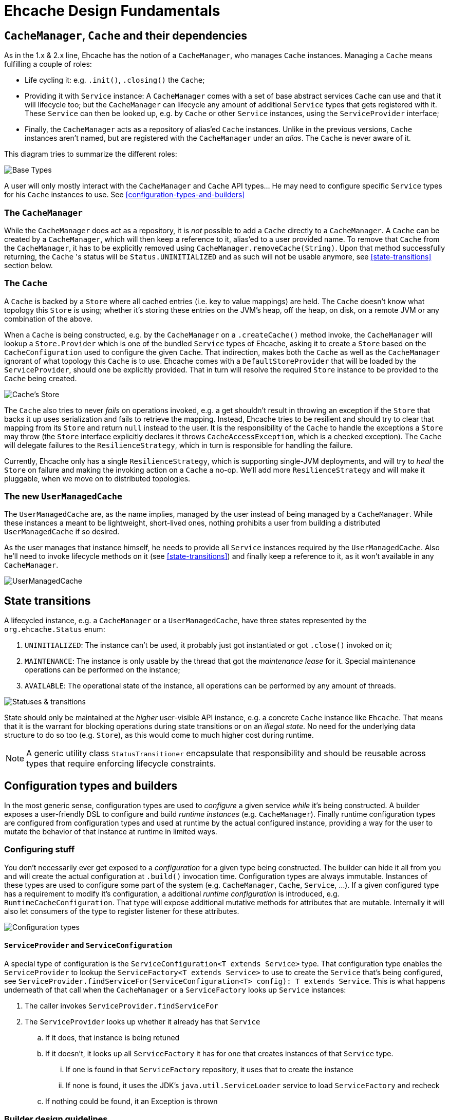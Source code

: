 = Ehcache Design Fundamentals

:toc:

== `CacheManager`, `Cache` and their dependencies

As in the 1.x & 2.x line, Ehcache has the notion of a `CacheManager`, who manages `Cache` instances. Managing a `Cache`
means fulfilling a couple of roles:

 - Life cycling it: e.g. `.init()`, `.closing()` the `Cache`;
 - Providing it with `Service` instance: A `CacheManager` comes with a set of base abstract services `Cache` can use
 and that it will lifecycle too; but the `CacheManager` can lifecycle any amount of additional `Service` types that
 gets registered with it. These `Service` can then be looked up, e.g. by `Cache` or other `Service` instances, using the
 `ServiceProvider` interface;
 - Finally, the `CacheManager` acts as a repository of alias'ed `Cache` instances. Unlike in the previous versions, `Cache`
 instances aren't named, but are registered with the `CacheManager` under an _alias_. The `Cache` is never aware of it.

This diagram tries to summarize the different roles:

image::https://raw.githubusercontent.com/ehcache/ehcache3/master/docs/images/design/basics/baseTypes.png[Base Types]

A user will only mostly interact with the `CacheManager` and `Cache` API types... He may need to configure specific
`Service` types for his `Cache` instances to use. See <<configuration-types-and-builders>>

=== The `CacheManager`

While the `CacheManager` does act as a repository, it is _not_ possible to add a `Cache` directly to a `CacheManager`.
A `Cache` can be created by a `CacheManager`, which will then keep a reference to it, alias'ed to a user provided name.
To remove that `Cache` from the `CacheManager`, it has to be explicitly removed using `CacheManager.removeCache(String)`.
Upon that method successfully returning, the `Cache` 's status will be `Status.UNINITIALIZED` and as such will not be
usable anymore, see <<state-transitions>> section below.

=== The `Cache`

A `Cache` is backed by a `Store` where all cached entries (i.e. key to value mappings) are held. The `Cache` doesn't know
what topology this `Store` is using; whether it's storing these entries on the JVM's heap, off the heap, on disk, on a remote
JVM or any combination of the above.

When a `Cache` is being constructed, e.g. by the `CacheManager` on a `.createCache()` method invoke, the `CacheManager`
will lookup a `Store.Provider` which is one of the bundled `Service` types of Ehcache, asking it to create a `Store` based
on the `CacheConfiguration` used to configure the given `Cache`. That indirection, makes both the `Cache` as well as the
`CacheManager` ignorant of what topology this `Cache` is to use. Ehcache comes with a `DefaultStoreProvider` that will
be loaded by the `ServiceProvider`, should one be explicitly provided. That in turn will resolve the required `Store`
instance to be provided to the `Cache` being created.

image::https://raw.githubusercontent.com/ehcache/ehcache3/master/docs/images/design/basics/cacheStore.png[Cache's Store]

The `Cache` also tries to never _fails_ on operations invoked, e.g. a get shouldn't result in throwing an exception if the
`Store` that backs it up uses serialization and fails to retrieve the mapping. Instead, Ehcache tries to be resilient and
should try to clear that mapping from its `Store` and return `null` instead to the user. It is the responsibility of the
`Cache` to handle the exceptions a `Store` may throw (the `Store` interface explicitly declares it throws
`CacheAccessException`, which is a checked exception). The `Cache` will delegate failures to the `ResilienceStrategy`,
which in turn is responsible for handling the failure.

Currently, Ehcache only has a single `ResilienceStrategy`, which is supporting single-JVM deployments, and will try to
_heal_ the `Store` on failure and making the invoking action on a `Cache` a no-op. We'll add more `ResilienceStrategy`
and will make it pluggable, when we move on to distributed topologies.

=== The new `UserManagedCache`

The `UserManagedCache` are, as the name implies, managed by the user instead of being managed by a `CacheManager`. While
these instances a meant to be lightweight, short-lived ones, nothing prohibits a user from building a distributed
`UserManagedCache` if so desired.

As the user manages that instance himself, he needs to provide all `Service` instances required by the `UserManagedCache`.
Also he'll need to invoke lifecycle methods on it (see <<state-transitions>>) and finally keep a reference to it, as it
won't available in any `CacheManager`.

image::https://raw.githubusercontent.com/ehcache/ehcache3/master/docs/images/design/basics/userManagedCache.png[UserManagedCache]

== State transitions

A lifecycled instance, e.g. a `CacheManager` or a `UserManagedCache`, have three states represented by the
`org.ehcache.Status` enum:

 . `UNINITIALIZED`: The instance can't be used, it probably just got instantiated or got `.close()` invoked on it;
 . `MAINTENANCE`: The instance is only usable by the thread that got the _maintenance lease_ for it. Special maintenance
 operations can be performed on the instance;
 . `AVAILABLE`: The operational state of the instance, all operations can be performed by any amount of threads.

image::https://raw.githubusercontent.com/ehcache/ehcache3/master/docs/images/design/basics/stateTransitions.png[Statuses & transitions]

State should only be maintained at the _higher_ user-visible API instance, e.g. a concrete `Cache` instance like `Ehcache`.
That means that it is the warrant for blocking operations during state transitions or on an _illegal state_. No need for
the underlying data structure to do so too (e.g. `Store`), as this would come to much higher cost during runtime.

NOTE: A generic utility class `StatusTransitioner` encapsulate that responsibility and should be reusable across types that
require enforcing lifecycle constraints.

== Configuration types and builders

In the most generic sense, configuration types are used to _configure_ a given service _while_ it's being constructed. A
builder exposes a user-friendly DSL to configure and build _runtime instances_ (e.g. `CacheManager`). Finally runtime
configuration types are configured from configuration types and used at runtime by the actual configured instance,
providing a way for the user to mutate the behavior of that instance at runtime in limited ways.

=== Configuring stuff

You don't necessarily ever get exposed to a _configuration_ for a given type being constructed. The builder can hide it
all from you and will create the actual configuration at `.build()` invocation time. Configuration types are always
immutable. Instances of these types are used to configure some part of the system (e.g. `CacheManager`, `Cache`,
`Service`, ...). If a given configured type has a requirement to modify it's configuration, a additional _runtime
configuration_ is introduced, e.g. `RuntimeCacheConfiguration`. That type will expose additional mutative methods for
attributes that are mutable. Internally it will also let consumers of the type to register listener for these attributes.

image::https://raw.githubusercontent.com/ehcache/ehcache3/master/docs/images/design/basics/config.png[Configuration types]

==== `ServiceProvider` and `ServiceConfiguration`

A special type of configuration is the `ServiceConfiguration<T extends Service>` type. That configuration type enables
the `ServiceProvider` to lookup the `ServiceFactory<T extends Service>` to use to create the `Service` that's being
configured, see `ServiceProvider.findServiceFor(ServiceConfiguration<T> config): T extends Service`. This is what
happens underneath of that call when the `CacheManager` or a `ServiceFactory` looks up `Service` instances:

 . The caller invokes `ServiceProvider.findServiceFor`
 . The `ServiceProvider` looks up whether it already has that `Service`
 .. If it does, that instance is being retuned
 .. If it doesn't, it looks up all `ServiceFactory` it has for one that creates instances of that `Service` type.
 ... If one is found in that `ServiceFactory` repository, it uses that to create the instance
 ... If none is found, it uses the JDK's `java.util.ServiceLoader` service to load `ServiceFactory` and recheck
 .. If nothing could be found, it an Exception is thrown

=== Builder design guidelines

 - Copy the instance returned, instead of returning `this`
 - Accept other builders as input, instead of just the actual "other thing's" configuration
 - ...

== `javax.cache` API implications

While we know we don't want to strictly go by the JSR-107 (aka JCache) API contract in the Ehcache3 APIs (e.g. `CacheLoader` &
`CacheWriter` contracts when concurrent methods on the `Cache` are invoked), we still need a way to have our JCache
implementation pass the TCK. It is important to at least read the specification with regards to any feature that's being
implemented and list dissimilarities as well as how they'll be addressed in the 107 module.

== The `PersistentCacheManager`

The `PersistentCacheManager` interface adds lifecycle methods to the `CacheManager` type. Those lifecycle methods enable
the user to completely destroy `Cache` instances a given `CacheManager` (e.g. destroy the clustered state of a `Cache` entirely,
or remove all the data of a `Cache` from disk); as well as go into _maintenance mode_ (see <<state-transitions>> section).

=== `CacheManagerBuilder.with()` 's extension point

A `CacheManagerBuilder` builds _at least_ a `CacheManager`, but its
`.with(CacheManagerConfiguration<N>): CacheManagerBuilder<N>` let's you build any subtype of `CacheManager` (currently
the supported types are a closed set of defined subtypes, but this could be extended to an open set later).

[source,java]
----

PersistentCacheManager cm = newCacheManagerBuilder() // <1>
    .with(new CacheManagerConfiguration<PersistentCacheManager>()) // <2>
    .build(true); // <3>
----

<1> the `T` of `CacheManagerBuilder<T extends CacheManager>` is still of `CacheManager`
<2> the `CacheManagerConfiguration` passed in to `.with` now narrows `T` down to `PersistentCacheManager`
<3> returns the instance of `T` built

=== Locally persistent

When building a `PersistentCacheManager` the `CacheManagerConfiguration<PersistentCacheManager>` passed to the builder
would let one configure all persistent related aspects of `Cache` instances managed by the `CacheManager`, e.g. root
location for writing cached data to.

=== Clustered topology

In a Terracotta clustered scenario, all clustered `Cache` instances are concidered persistent (i.e. will survive the
_client_ JVM restart). So the idea is to provide all clustered configuration passing such a
`CacheManagerConfiguration<PersistentCacheManager>` instance, with all the Terracotta client configuration stuff, to the
`CacheManagerBuilder` at construction time.

==== Persistence configuration

Any given persistent `Cache` uses the lifecycle as described above in <<state-transitions>>. Yet the data on disk, or
datastructures on disk to store. We think of states of those structures in these terms:

 . Inexistent, nothing there: nothing can be stored until these exist;
 . Online: the datastructures are present (with or without any data), referenced by the `Store` and the `Cache` is usable;
 . Offline: the datastructures are present (with or without data), not referenced by any `Store` and nothing accesses it.

image::https://raw.githubusercontent.com/ehcache/ehcache3/master/docs/images/design/basics/persistentStateTransitions.jpg[Persistence and statuses & their transitions]

The user can fallback to the maintenance mode and the `Maintainable` instance returned when transitioning to the
maintenance state. That `Maintainable` can be used to:

 - `Maintainable.create()`, moving from nothing to online; _or_
 - `Maintainable.destroy()`, moving from offline to nothing

the associated data for a given `Cache` on disk or within the Terracotta Server stripe(s).

We also want to provide with configuration based _modes_ to automatically:

  - Create the persistent data structures if it doesn't already exit;
  - Drop the persistent data structures if it exists, and create it anew;
  - Verify the persistent data structures is there, otherwise fail fast;
  - Create the persistent data structures expecting them to not be there, otherwise fail fast.
